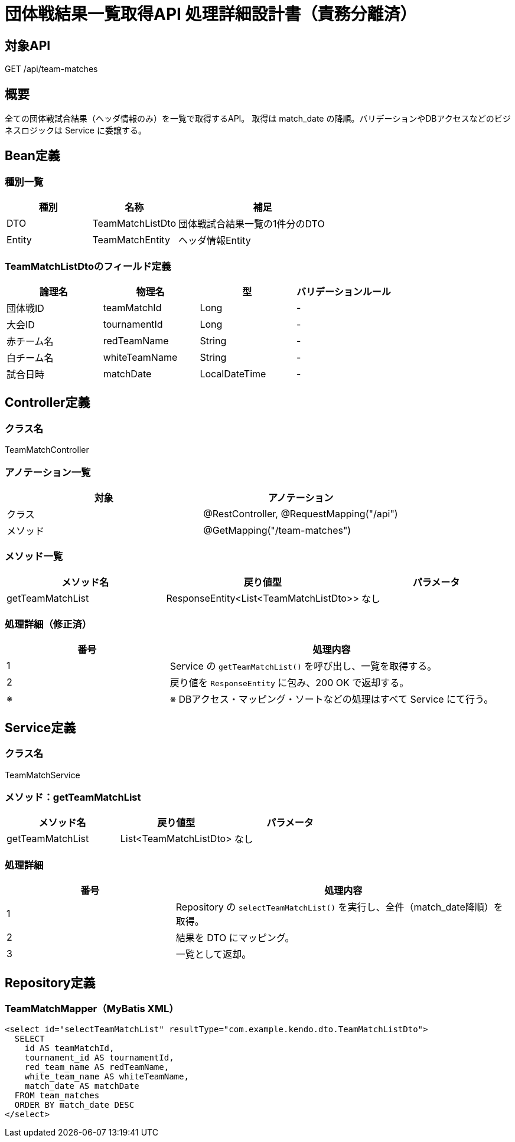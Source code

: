 = 団体戦結果一覧取得API 処理詳細設計書（責務分離済）

== 対象API
GET /api/team-matches

== 概要
全ての団体戦試合結果（ヘッダ情報のみ）を一覧で取得するAPI。  
取得は match_date の降順。バリデーションやDBアクセスなどのビジネスロジックは Service に委譲する。

== Bean定義

=== 種別一覧

[cols="1,1,2", options="header"]
|===
| 種別 | 名称                     | 補足

| DTO  | TeamMatchListDto        | 団体戦試合結果一覧の1件分のDTO
| Entity | TeamMatchEntity       | ヘッダ情報Entity
|===

=== TeamMatchListDtoのフィールド定義

[cols="1,1,1,1", options="header"]
|===
| 論理名       | 物理名         | 型             | バリデーションルール

| 団体戦ID     | teamMatchId    | Long           | -
| 大会ID       | tournamentId    | Long           | -
| 赤チーム名   | redTeamName     | String         | -
| 白チーム名   | whiteTeamName   | String         | -
| 試合日時     | matchDate       | LocalDateTime  | -
|===

== Controller定義

=== クラス名
TeamMatchController

=== アノテーション一覧

[cols="1,1", options="header"]
|===
| 対象 | アノテーション

| クラス   | @RestController, @RequestMapping("/api")
| メソッド | @GetMapping("/team-matches")
|===

=== メソッド一覧

[cols="1,1,1", options="header"]
|===
| メソッド名           | 戻り値型                             | パラメータ

| getTeamMatchList     | ResponseEntity<List<TeamMatchListDto>> | なし
|===

=== 処理詳細（修正済）

[cols="1,2", options="header"]
|===
| 番号 | 処理内容

| 1 | Service の `getTeamMatchList()` を呼び出し、一覧を取得する。
| 2 | 戻り値を `ResponseEntity` に包み、200 OK で返却する。
| ※ | ※ DBアクセス・マッピング・ソートなどの処理はすべて Service にて行う。
|===

== Service定義

=== クラス名
TeamMatchService

=== メソッド：getTeamMatchList

[cols="1,1,1", options="header"]
|===
| メソッド名         | 戻り値型                         | パラメータ

| getTeamMatchList   | List<TeamMatchListDto>          | なし
|===

=== 処理詳細

[cols="1,2", options="header"]
|===
| 番号 | 処理内容

| 1 | Repository の `selectTeamMatchList()` を実行し、全件（match_date降順）を取得。
| 2 | 結果を DTO にマッピング。
| 3 | 一覧として返却。
|===

== Repository定義

=== TeamMatchMapper（MyBatis XML）

[source,sql]
----
<select id="selectTeamMatchList" resultType="com.example.kendo.dto.TeamMatchListDto">
  SELECT
    id AS teamMatchId,
    tournament_id AS tournamentId,
    red_team_name AS redTeamName,
    white_team_name AS whiteTeamName,
    match_date AS matchDate
  FROM team_matches
  ORDER BY match_date DESC
</select>
----
